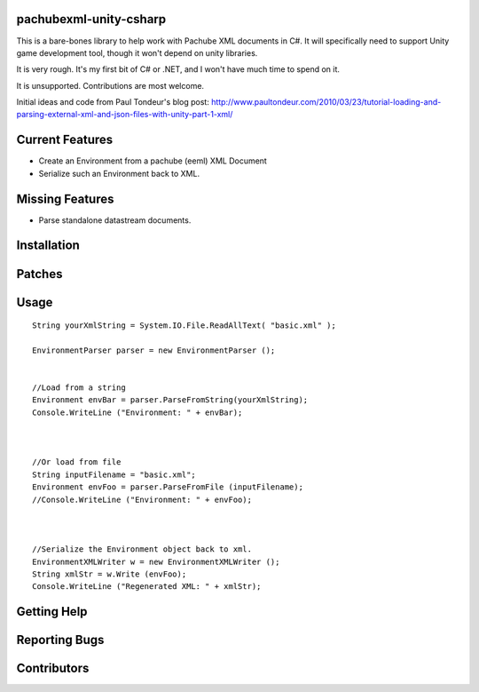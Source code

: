 pachubexml-unity-csharp
=======================
This is a bare-bones library to help work with Pachube XML documents in C#.  It will specifically need to support Unity game development tool, though it won't depend on unity libraries.

It is very rough.  It's my first bit of C# or .NET, and I won't have much time to spend on it.

It is unsupported.  Contributions are most welcome.

Initial ideas and code from Paul Tondeur's blog post: http://www.paultondeur.com/2010/03/23/tutorial-loading-and-parsing-external-xml-and-json-files-with-unity-part-1-xml/

Current Features
================
- Create an Environment from a pachube (eeml) XML Document
- Serialize such an Environment back to XML.

Missing Features
================
- Parse standalone datastream documents.

Installation
============

Patches
=======

Usage
=====

::

	String yourXmlString = System.IO.File.ReadAllText( "basic.xml" );

	EnvironmentParser parser = new EnvironmentParser ();


	//Load from a string
	Environment envBar = parser.ParseFromString(yourXmlString);
	Console.WriteLine ("Environment: " + envBar);



	//Or load from file
	String inputFilename = "basic.xml";
	Environment envFoo = parser.ParseFromFile (inputFilename);
	//Console.WriteLine ("Environment: " + envFoo);



	//Serialize the Environment object back to xml.
	EnvironmentXMLWriter w = new EnvironmentXMLWriter ();
	String xmlStr = w.Write (envFoo);
	Console.WriteLine ("Regenerated XML: " + xmlStr);


Getting Help
============

Reporting Bugs
==============

Contributors
============
